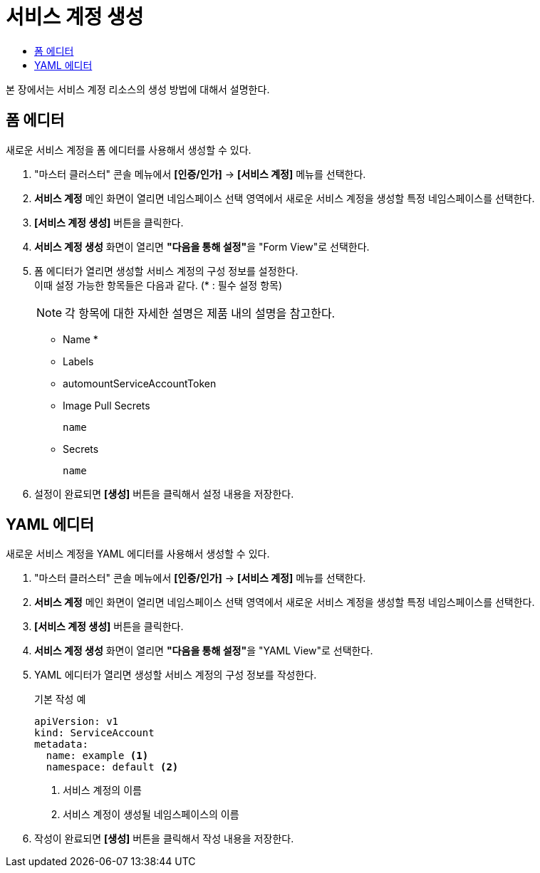 = 서비스 계정 생성
:toc:
:toc-title:

본 장에서는 서비스 계정 리소스의 생성 방법에 대해서 설명한다.

== 폼 에디터

새로운 서비스 계정을 폼 에디터를 사용해서 생성할 수 있다.

. "마스터 클러스터" 콘솔 메뉴에서 *[인증/인가]* -> *[서비스 계정]* 메뉴를 선택한다.
. *서비스 계정* 메인 화면이 열리면 네임스페이스 선택 영역에서 새로운 서비스 계정을 생성할 특정 네임스페이스를 선택한다.
. *[서비스 계정 생성]* 버튼을 클릭한다.
. *서비스 계정 생성* 화면이 열리면 **"다음을 통해 설정"**을 "Form View"로 선택한다.
. 폼 에디터가 열리면 생성할 서비스 계정의 구성 정보를 설정한다. +
이때 설정 가능한 항목들은 다음과 같다. (* : 필수 설정 항목) 
+
NOTE: 각 항목에 대한 자세한 설명은 제품 내의 설명을 참고한다.

* Name *
* Labels
* automountServiceAccountToken
* Image Pull Secrets
+
----
name
----
* Secrets
+
----
name
----
. 설정이 완료되면 *[생성]* 버튼을 클릭해서 설정 내용을 저장한다.

== YAML 에디터

새로운 서비스 계정을 YAML 에디터를 사용해서 생성할 수 있다.

. "마스터 클러스터" 콘솔 메뉴에서 *[인증/인가]* -> *[서비스 계정]* 메뉴를 선택한다.
. *서비스 계정* 메인 화면이 열리면 네임스페이스 선택 영역에서 새로운 서비스 계정을 생성할 특정 네임스페이스를 선택한다.
. *[서비스 계정 생성]* 버튼을 클릭한다.
. *서비스 계정 생성* 화면이 열리면 **"다음을 통해 설정"**을 "YAML View"로 선택한다.
. YAML 에디터가 열리면 생성할 서비스 계정의 구성 정보를 작성한다.
+
.기본 작성 예
[source,yaml]
----
apiVersion: v1
kind: ServiceAccount
metadata:
  name: example <1>
  namespace: default <2>
----
+
<1> 서비스 계정의 이름
<2> 서비스 계정이 생성될 네임스페이스의 이름
. 작성이 완료되면 *[생성]* 버튼을 클릭해서 작성 내용을 저장한다.